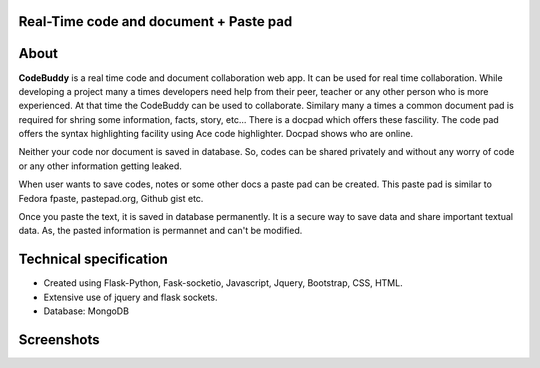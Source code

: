 Real-Time code and document + Paste pad
+++++++++++++++++++++++++++++++++++++++++++

About
+++++++++

**CodeBuddy** is a real time code and document collaboration web app. It can be used for real time collaboration. While developing a project many a times developers need help from their peer, teacher or any other person who is more experienced. At that time the CodeBuddy can be used to collaborate. Similary many a times a common document pad is required for shring some information, facts, story, etc... There is a docpad which offers these fascility. 
The code pad offers the syntax highlighting facility using Ace code highlighter. Docpad shows who are online.

Neither your code nor document is saved in database. So, codes can be shared privately and without any worry of code or any other information getting leaked.

When user wants to save codes, notes or some other docs a paste pad can be created. This paste pad is similar to Fedora fpaste, pastepad.org, Github gist etc. 

Once you paste the text, it is saved in database permanently. It is a secure way to save data and share important textual data. As, the pasted information is permannet and can't be modified.


Technical specification
+++++++++++++++++++++++++

* Created using Flask-Python, Fask-socketio, Javascript, Jquery, Bootstrap, CSS, HTML. 

* Extensive use of jquery and flask sockets.

* Database: MongoDB 

Screenshots
++++++++++++

.. image:: screenshots/code.png
    :height: 300px
    :width: 400px
    :alt: NQL algorithm flow chart
    :align: center